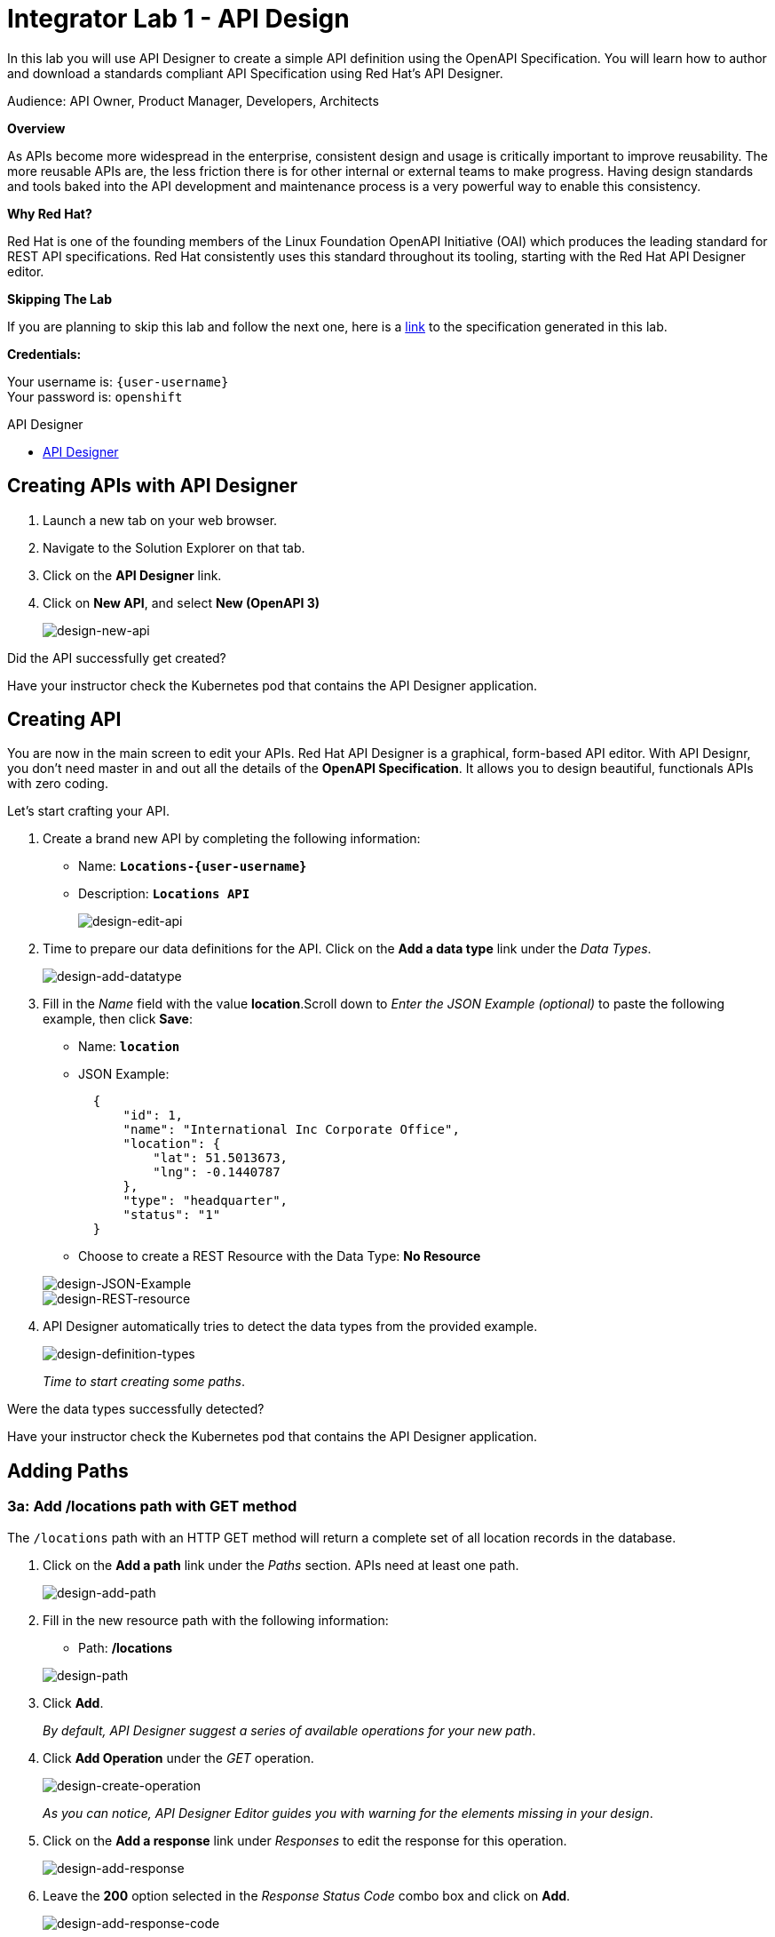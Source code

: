 :walkthrough: Create an OpenAPI Specification using Apicurio Studio
:apicurio-studio-url: https://apicurito-ui-apicurito.{openshift-app-host}
:next-lab-url: https://tutorial-web-app-webapp.{openshift-app-host}/tutorial/dayinthelife-integration.git-citizen-integrator-track-lab02/
:user-password: openshift

ifdef::env-github[]
:next-lab-url: ../lab02/walkthrough.adoc
endif::[]

[id='api-design']
= Integrator Lab 1 - API Design

In this lab you will use API Designer to create a simple API definition using the OpenAPI Specification. You will learn how to author and download a standards compliant API Specification using Red Hat's API Designer.

Audience: API Owner, Product Manager, Developers, Architects

*Overview*

As APIs become more widespread in the enterprise, consistent design and usage is critically important to improve reusability. The more reusable APIs are, the less friction there is for other internal or external teams to make progress. Having design standards and tools baked into the API development and maintenance process is a very powerful way to enable this consistency.

*Why Red Hat?*

Red Hat is one of the founding members of the Linux Foundation OpenAPI Initiative (OAI) which produces the leading standard for REST API specifications. Red Hat consistently uses this standard throughout its tooling, starting with the Red Hat API Designer editor.

*Skipping The Lab*

If you are planning to skip this lab and follow the next one, here is a https://github.com/RedHatWorkshops/dayinthelife-integration/tree/master/docs/labs/citizen-integrator-track/resources[link] to the specification generated in this lab.

*Credentials:*

Your username is: `{user-username}` +
Your password is: `{user-password}`

[type=walkthroughResource]
.API Designer
****
* link:{apicurio-studio-url}[API Designer, window="_blank"]
****

[time=2]
[id="creating-apis-with-apicurio-studio"]
== Creating APIs with API Designer

. Launch a new tab on your web browser.
. Navigate to the Solution Explorer on that tab.
. Click on the *API Designer* link.


. Click on *New API*, and select *New (OpenAPI 3)*
+
image::images/new-design-01.png[design-new-api, role="integr8ly-img-responsive"]

[type=verification]
Did the API successfully get created?

[type=verificationFail]
Have your instructor check the Kubernetes pod that contains the API Designer application.

[time=2]
[id="editing-apis"]
== Creating API

You are now in the main screen to edit your APIs. Red Hat API Designer is a graphical, form-based API editor. With API Designr, you don't need master in and out all the details of the *OpenAPI Specification*. It allows you to design beautiful, functionals APIs with zero coding.

Let's start crafting your API.

. Create a brand new API by completing the following information:
 ** Name: *`Locations-{user-username}`*
 ** Description: *`Locations API`*
+
image::images/new-design-02.png[design-edit-api, role="integr8ly-img-responsive"]


. Time to prepare our data definitions for the API. Click on the *Add a data type* link under the _Data Types_.
+
image::images/new-design-03.png[design-add-datatype, role="integr8ly-img-responsive"]

. Fill in the _Name_ field with the value *location*.Scroll down to _Enter the JSON Example (optional)_ to paste the following example, then click *Save*:
 ** Name: *`location`*
 ** JSON Example:
+
[source,bash]
----
  {
      "id": 1,
      "name": "International Inc Corporate Office",
      "location": {
          "lat": 51.5013673,
          "lng": -0.1440787
      },
      "type": "headquarter",
      "status": "1"
  }
----

 ** Choose to create a REST Resource with the Data Type: *No Resource*

+
image::images/new-design-04.png[design-JSON-Example, role="integr8ly-img-responsive"]
image::images/new-design-05.png[design-REST-resource, role="integr8ly-img-responsive"]

. API Designer automatically tries to detect the data types from the provided example.
+
image::images/new-design-06.png[design-definition-types, role="integr8ly-img-responsive"]
+
_Time to start creating some paths_.

[type=verification]
Were the data types successfully detected?

[type=verificationFail]
Have your instructor check the Kubernetes pod that contains the API Designer application.

[time=2]
[id="adding-paths"]
== Adding Paths

=== 3a: Add /locations path with GET method

The `/locations` path with an HTTP GET method will return a complete set of all location records in the database.

. Click on the *Add a path* link under the _Paths_ section. APIs need at least one path.
+
image::images/new-design-07.png[design-add-path, role="integr8ly-img-responsive"]

. Fill in the new resource path with the following information:
 ** Path: */locations*

+
image::images/new-design-08.png[design-path, role="integr8ly-img-responsive"]
. Click *Add*.
+
_By default, API Designer suggest a series of available operations for your new path_.

. Click *Add Operation* under the _GET_ operation.
+
image::images/new-design-09.png[design-create-operation, role="integr8ly-img-responsive"]
+
_As you can notice, API Designer Editor guides you with warning for the elements missing in your design_.

. Click on the *Add a response* link under _Responses_ to edit the response for this operation.
+
image::images/new-design-10.png[design-add-response, role="integr8ly-img-responsive"]

. Leave the *200* option selected in the  _Response Status Code_ combo box and click on *Add*.
+
image::images/new-design-11.png[design-add-response-code, role="integr8ly-img-responsive"]

. Click the *Add Media Type* button.
+
image::images/new-design-12.png[design-edit-response, role="integr8ly-img-responsive"]

. Click on the _Add_ button to accept *application/json* as the Media Type.
+
image::images/new-design-13.png[design-location-type, role="integr8ly-img-responsive"]

. Click on the _Type_ dropdown and select *Array* and *location*.
+
image::images/new-design-14.png[design-location-type, role="integr8ly-img-responsive"]

. Click on the *No Examples defined* tab and click on *Add an example* link to add a Response Example.
+
_This will be useful to mock your API in the next lab_.
+
image::images/new-design-15.png[design-add-example, role="integr8ly-img-responsive"]

. Fill in the information for your response example:
 ** Name: *`all`*
 ** Example:
+
[source,bash]
----
  [
      {
          "id": 1,
          "name": "International Inc Corporate Office",
          "location": {
              "lat": 51.5013673,
              "lng": -0.1440787
          },
          "type": "headquarter",
          "status": "1"
      },
      {
          "id": 2,
          "name": "International Inc North America",
          "location": {
              "lat": 40.6976701,
              "lng": -74.259876
          },
          "type": "office",
          "status": "1"
      },
      {
          "id": 3,
          "name": "International Inc France",
          "location": {
              "lat": 48.859,
              "lng": 2.2069746
          },
          "type": "office",
          "status": "1"
      }
  ]
----

+
image::images/new-design-16.png[design-response-example, role="integr8ly-img-responsive"]
. Click on edit button for _Description_ message, and enter `Returns an array of location records` as the description.  Click the check-mark button to accept the description.
+
image::images/new-design-17.png[design-response-example, role="integr8ly-img-responsive"]


[type=verification]
Were the HTTP Response, `path` parameter and `GET` operation created successfully?

[type=verificationFail]
Have your instructor check the Kubernetes pod that contains the API Designer application.


=== 3b: Add /locations/{id} path with GET method

The `+/locations/{id}+` path will return a single location record based on a single `id` parameter, passed via the URL.

. Now we need to create another path.  Click on the `+` symbol to add a new path, then enter `+/locations/{id}+` for the *Path* property.  Click *Add*.
+
image::images/new-design-18.png[design-location-type, role="integr8ly-img-responsive"]

. Scroll over the `id` _Path Parameter_ value, then click the *Create* button.
+
image::images/new-design-19.png[design-location-type, role="integr8ly-img-responsive"]

. Click the drop-down arrow, then update the `id` Path Parameter by selecting `Integer` as the *Type* and `32-Bit Integer` as the sub-type.
+
image::images/new-design-20.png[design-location-type, role="integr8ly-img-responsive"]

. Click on the `Add Operation` button underneath *GET*, then click the green *GET* button.
+
image::images/new-design-21.png[design-location-type, role="integr8ly-img-responsive"]

. Click on the *Add a response* link under _Responses_ to edit the response for this operation.
+
image::images/new-design-22.png[design-add-response, role="integr8ly-img-responsive"]

. Leave the *200* option selected in the  _Response Status Code_ combo box and click on *Add*.
+
image::images/new-design-11.png[design-add-response-code, role="integr8ly-img-responsive"]

. Click the *Add Media Type* button.
+
image::images/new-design-23.png[design-edit-response, role="integr8ly-img-responsive"]

. Click on the _Add_ button to accept *application/json* as the Media Type.
+
image::images/new-design-13.png[design-location-type, role="integr8ly-img-responsive"]

. Click on the _Type_ dropdown and select *location*.
+
image::images/new-design-24.png[design-location-type, role="integr8ly-img-responsive"]

. Click on edit next to _No description_ message, and enter `Returns a single location record` as the description.  Click the check-mark button to accept the description.
+
image::images/new-design-25.png[design-response-example, role="integr8ly-img-responsive"]

[type=verification]
Was the path created successfully?

[type=verificationFail]
Try to redo this section, if any problem persists have your instructor check the Kubernetes pod that contains the API Designer application.


[time=2]
[id="download-api-definition"]
== Download the API definition

. Click the *Locations-{user-username}* *Save As YAML* link to download the API spcification.
+
image::images/new-design-26.png[design-download-yaml, role="integr8ly-img-responsive"]

. This will start the download of your API definition file. _It could take a few seconds to start the download_. *Save* it to your local disk drive.
. You can open the file with any text editor. Take a look at the source file. Everything is there.
+
image::images/new-design-27.png[design-api-source, role="integr8ly-img-responsive"]

[type=verification]
Was the source file created successfully?

[type=verificationFail]
Try to redo this section, if any problem persists have your instructor check the Kubernetes pod that contains the API Designer application.


_Congratulations!_ You have created your first API definition based on the OpenAPI Specification  using Red Hat's API Designer. Don't lose track of the file, you will use this definition for your next lab.

[time=1]
[id="step-beyond"]
== Steps Beyond

So, you want more? Did you notice the link *source* when editing the _Paths_ or the _Definitions_? Get back to the API editor and follow the link. What do you see? API Designer lets you follow the form-based editor or go one step beyond and also lets you direct edit the source of your API definition.

[time=1]
[id="summary"]
== Summary

In this lab you used API Designer to create a simple API definition using the OpenAPI Specification. You learned how to author and download a standards compliant API Specification using Red Hat's API Designer.

You can now proceed to link:{next-lab-url}[Lab 2].

[time=5]
[id="further-reading"]
== Notes and Further Reading

* API Designer
** https://access.redhat.com/documentation/en-us/red_hat_integration/2020-q2/html/getting_started_with_apis_in_red_hat_integration/index[API Designer]
* Apicurio
 ** https://www.apicur.io[Webpage]
 ** https://www.apicur.io/roadmap/[Roadmap]
* OpenAPI
 ** https://www.openapis.org/[OpenAPI Initiative]
 ** https://github.com/OAI/OpenAPI-Specification/blob/master/versions/3.0.2.md[OpenAPI Specification 3.0.2]
